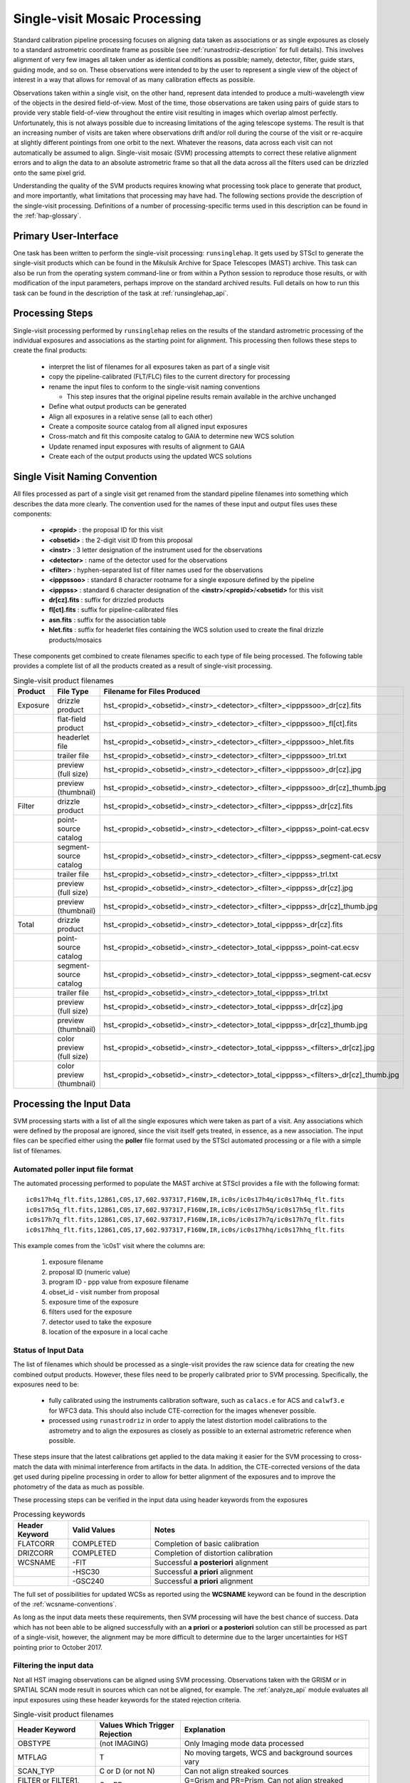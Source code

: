 .. _singlevisit:

==============================
Single-visit Mosaic Processing
==============================
Standard calibration pipeline processing focuses on aligning data taken as 
associations or as single exposures as closely to a standard astrometric coordinate
frame as possible (see :ref:`runastrodriz-description` for full details).  
This involves alignment of very few images all taken under
as identical conditions as possible; namely, detector, filter, guide stars, 
guiding mode, and so on.  These observations were intended to by the user to 
represent a single view of the object of interest in a way that allows for 
removal of as many calibration effects as possible. 

Observations taken within a single visit, on the other hand, represent data 
intended to produce a multi-wavelength view of the objects in the desired
field-of-view. Most of the time, those observations are taken using pairs of guide 
stars to provide very stable field-of-view throughout the entire visit resulting 
in images which overlap almost perfectly.  Unfortunately, this is not
always possible due to increasing limitations of the aging telescope systems.
The result is that an increasing number of visits are taken where observations 
drift and/or roll during the course of the visit or re-acquire at slightly 
different pointings from one orbit to the next.  Whatever the reasons, data across
each visit can not automatically be assumed to align.  Single-visit mosaic (SVM) 
processing attempts to correct these relative
alignment errors and to align the data to an absolute astrometric frame so that
all the data across all the filters used can be drizzled onto the same pixel grid.

Understanding the quality of the SVM products requires knowing what processing
took place to generate that product, and more importantly, what limitations that
processing may have had.  The following sections provide the description of the
single-visit processing.  Definitions of a number of processing-specific terms used 
in this description can be found in the :ref:`hap-glossary`.


Primary User-Interface
=======================
One task has been written to perform the single-visit processing: ``runsinglehap``. 
It gets used by STScI to generate the single-visit products which
can be found in the Mikulsik Archive for Space Telescopes (MAST) archive. This task 
can also be run from the operating system command-line or from within a
Python session to reproduce those results, or with modification of the input 
parameters, perhaps improve on the standard archived results.  Full details on 
how to run this task can be found in the description of the task at :ref:`runsinglehap_api`.


Processing Steps
================
Single-visit processing performed by ``runsinglehap`` 
relies on the results of the standard astrometric 
processing of the individual exposures and associations as the starting point
for alignment. This processing then follows these steps to create the final products:

  * interpret the list of filenames for all exposures taken as part of a single visit
  * copy the pipeline-calibrated (FLT/FLC) files to the current directory for processing
  * rename the input files to conform to the single-visit naming conventions
    
    * This step insures that the original pipeline results remain available in 
      the archive unchanged
  
  * Define what output products can be generated 
  * Align all exposures in a relative sense (all to each other)
  * Create a composite source catalog from all aligned input exposures
  * Cross-match and fit this composite catalog to GAIA to determine new WCS solution
  * Update renamed input exposures with results of alignment to GAIA
  * Create each of the output products using the updated WCS solutions
 

.. _svm_naming_convention:

Single Visit Naming Convention
==============================
All files processed as part of a single visit get renamed from the standard
pipeline filenames into something which describes the data more clearly.  The 
convention used for the names of these input and output files uses these 
components:

  * **<propid>** : the proposal ID for this visit
  * **<obsetid>** : the 2-digit visit ID from this proposal 
  * **<instr>** : 3 letter designation of the instrument used for the observations
  * **<detector>** : name of the detector used for the observations
  * **<filter>** : hyphen-separated list of filter names used for the observations
  * **<ipppssoo>** : standard 8 character rootname for a single exposure defined by the pipeline
  * **<ipppss>** : standard 6 character designation of the **<instr>**/**<propid>**/**<obsetid>** for this visit
  * **dr[cz].fits** : suffix for drizzled products
  * **fl[ct].fits** : suffix for pipeline-calibrated files
  * **asn.fits** : suffix for the association table
  * **hlet.fits** : suffix for headerlet files containing the WCS solution used to create the final drizzle products/mosaics
  
These components get combined to create filenames specific to each type of file being
processed.  The following table provides a complete list of all the products 
created as a result of single-visit processing.

.. list-table:: Single-visit product filenames
  :widths: 8 25 83
  :header-rows: 1
  
  * - Product
    - File Type
    - Filename for Files Produced
  * - Exposure
    - drizzle product
    - hst_<propid>_<obsetid>_<instr>_<detector>_<filter>_<ipppssoo>_dr[cz].fits
  * -
    - flat-field product
    - hst_<propid>_<obsetid>_<instr>_<detector>_<filter>_<ipppssoo>_fl[ct].fits
  * - 
    - headerlet file
    - hst_<propid>_<obsetid>_<instr>_<detector>_<filter>_<ipppssoo>_hlet.fits
  * -
    - trailer file
    - hst_<propid>_<obsetid>_<instr>_<detector>_<filter>_<ipppssoo>_trl.txt
  * -
    - preview (full size)
    - hst_<propid>_<obsetid>_<instr>_<detector>_<filter>_<ipppssoo>_dr[cz].jpg
  * - 
    - preview (thumbnail)
    - hst_<propid>_<obsetid>_<instr>_<detector>_<filter>_<ipppssoo>_dr[cz]_thumb.jpg
  * - Filter
    - drizzle product
    - hst_<propid>_<obsetid>_<instr>_<detector>_<filter>_<ipppss>_dr[cz].fits
  * -
    - point-source catalog
    - hst_<propid>_<obsetid>_<instr>_<detector>_<filter>_<ipppss>_point-cat.ecsv
  * -
    - segment-source catalog
    - hst_<propid>_<obsetid>_<instr>_<detector>_<filter>_<ipppss>_segment-cat.ecsv
  * - 
    - trailer file
    - hst_<propid>_<obsetid>_<instr>_<detector>_<filter>_<ipppss>_trl.txt
  * -
    - preview (full size)
    - hst_<propid>_<obsetid>_<instr>_<detector>_<filter>_<ipppss>_dr[cz].jpg
  * -
    - preview (thumbnail)
    - hst_<propid>_<obsetid>_<instr>_<detector>_<filter>_<ipppss>_dr[cz]_thumb.jpg
  * - Total
    - drizzle product
    - hst_<propid>_<obsetid>_<instr>_<detector>_total_<ipppss>_dr[cz].fits
  * -
    - point-source catalog
    - hst_<propid>_<obsetid>_<instr>_<detector>_total_<ipppss>_point-cat.ecsv
  * -
    - segment-source catalog
    - hst_<propid>_<obsetid>_<instr>_<detector>_total_<ipppss>_segment-cat.ecsv
  * - 
    - trailer file
    - hst_<propid>_<obsetid>_<instr>_<detector>_total_<ipppss>_trl.txt
  * -
    - preview (full size)
    - hst_<propid>_<obsetid>_<instr>_<detector>_total_<ipppss>_dr[cz].jpg
  * - 
    - preview (thumbnail)
    - hst_<propid>_<obsetid>_<instr>_<detector>_total_<ipppss>_dr[cz]_thumb.jpg
  * - 
    - color preview (full size)
    - hst_<propid>_<obsetid>_<instr>_<detector>_total_<ipppss>_<filters>_dr[cz].jpg
  * - 
    - color preview (thumbnail)
    - hst_<propid>_<obsetid>_<instr>_<detector>_total_<ipppss>_<filters>_dr[cz]_thumb.jpg
    

Processing the Input Data
=========================
SVM processing starts with a list of all the single exposures 
which were taken as part of a visit.  Any associations which were defined by the
proposal are ignored, since the visit itself gets treated, in essence, as a new 
association.  The input files can be specified either using the **poller** file format
used by the STScI automated processing or a file with a simple list of filenames.

Automated poller input file format
----------------------------------
The automated processing performed to populate the MAST archive at 
STScI provides a file with the following format::

    ic0s17h4q_flt.fits,12861,C0S,17,602.937317,F160W,IR,ic0s/ic0s17h4q/ic0s17h4q_flt.fits
    ic0s17h5q_flt.fits,12861,C0S,17,602.937317,F160W,IR,ic0s/ic0s17h5q/ic0s17h5q_flt.fits
    ic0s17h7q_flt.fits,12861,C0S,17,602.937317,F160W,IR,ic0s/ic0s17h7q/ic0s17h7q_flt.fits
    ic0s17hhq_flt.fits,12861,C0S,17,602.937317,F160W,IR,ic0s/ic0s17hhq/ic0s17hhq_flt.fits

This example comes from the 'ic0s1' visit where the columns are:

  #. exposure filename
  #. proposal ID (numeric value)
  #. program ID - ppp value from exposure filename
  #. obset_id - visit number from proposal 
  #. exposure time of the exposure
  #. filters used for the exposure
  #. detector used to take the exposure
  #. location of the exposure in a local cache


Status of Input Data
----------------------
The list of filenames which should be processed as a single-visit provides the
raw science data for creating the new combined output products.  However, these
files need to be properly calibrated prior to SVM processing.  Specifically, the
exposures need to be:

  * fully calibrated using the instruments calibration software, such as 
    ``calacs.e`` for ACS and ``calwf3.e`` for WFC3 data.  This should also
    include CTE-correction for the images whenever possible.
  * processed using ``runastrodriz`` in order to apply the latest distortion
    model calibrations to the astrometry and to align the exposures as closely
    as possible to an external astrometric reference when possible.

These steps insure that the latest calibrations get applied to the data making it
easier for the SVM processing to cross-match the data with minimal interference 
from artifacts in the data.  In addition, the CTE-corrected versions of the data 
get used during pipeline processing in order to allow for better alignment of the 
exposures and to improve the photometry of the data as much as possible.  

These processing steps can be verified in the input data using header keywords from 
the exposures

.. list-table:: Processing keywords 
  :widths: 10 15 40
  :header-rows: 1
  
  * - Header Keyword
    - Valid Values
    - Notes
  * - FLATCORR
    - COMPLETED
    - Completion of basic calibration
  * - DRIZCORR
    - COMPLETED
    - Completion of distortion calibration
  * - WCSNAME
    - \-FIT
    - Successful **a posteriori** alignment
  * -
    - \-HSC30
    - Successful **a priori** alignment
  * -
    - \-GSC240
    - Successful **a priori** alignment

The full set of possibilities for updated WCSs as reported using the **WCSNAME**
keyword can be found in the description of the :ref:`wcsname-conventions`.

As long as the input data meets these requirements, then SVM processing will have
the best chance of success.  Data which has not been able to be aligned successfully
with an **a priori** or **a posteriori** solution can still be processed as part
of a single-visit, however, the alignment may be more difficult to determine due 
to the larger uncertainties for HST pointing prior to October 2017.  


Filtering the input data
--------------------------
Not all HST imaging observations can be aligned using SVM processing.  Observations
taken with the GRISM or in SPATIAL SCAN mode result in sources which can not be 
aligned, for example.  The :ref:`analyze_api` module evaluates all
input exposures using these header keywords for the stated rejection criteria.

.. list-table:: Single-visit product filenames
  :widths: 26 27 60
  :header-rows: 1
  
  * - Header Keyword
    - Values Which Trigger Rejection
    - Explanation
  * - OBSTYPE
    - (not IMAGING)
    - Only Imaging mode data processed
  * - MTFLAG
    - T 
    - No moving targets, WCS and background sources vary
  * - SCAN_TYP
    - C or D (or not N)
    - Can not align streaked sources
  * - FILTER or FILTER1, FILTER2
    - C*, PR*
    - G=Grism and PR=Prism, Can not align streaked sources
  * - EXPTIME
    - 0 
    - no exposure time, no data to align
  * - TARGNAME
    - DARK, TUNGSTEN, BIAS, FLAT, 
    - No alignable external sources in these calibration modes 
  * - 
    - EARTH-CALIB, DEUTERIUM
    - No alignable external sources in these calibration modes 
  * - CHINJECT
    - not NONE
    - No alignable external sources in these calibration modes 


Any observation which meets any of these criteria are flagged to be ignored (not
processed).  All observations which are alignable based on these criteria are then
passed along as a table to create the SVM products.  Those inputs which can be
processed are then copied and renamed using the :ref:`svm_naming_convention`.  This 
insures that no SVM processing will affect or otherwise modify the original 
pipeline-processed input files.  Only the SVM named input files will be updated
with new SVM-aligned WCS solutions and then used to produce the drizzle products.  


Defining the Output Products
============================

The table with the set of observations which can be processed now gets interpreted.
The goal is to identify what exposures can be combined to create unique products.  
This grouping will be used to create the **product list**.  
The **product list** is a Python list of 
`drizzlepac/haputils/product/HAPProduct`(:ref:`product_api`) objects which 
represent each and every output product to be created for the visit.  
Each **Product** instance contains:

  * list of filenames for all input exposures that will contribute to the output drizzlep product
  * WCS for output drizzle product
  * pre-defined names for all output files associated with this **Product** including:

    * drizzle-combined image
    * point-source catalog determined from the drizzle-combined image
    * segmentation-based catalog determiend from the drizzle-combined image
    * astrometric catalog used to align the input exposures
      
  * methods for:
    
    * determining average number of images per pixel
    * defining the final WCS
    * aligning the exposures to an astrometric reference (GAIA)
    * applying the selected parameters to ``AstroDrizzle``
    * drizzling the inputs to create the output drizzle product
    * determining the source catalogs fron the drizzle product 

This interpretation of the list of input filenames gets performed using the 
code in :ref:`poller_utils_api` by
grouping similar observations.    The rules used for grouping the inputs into output
products result in outputs which have the same detector and filter.  These output 
products are referred to as **filter products** defined as a ``product/FilterProduct``
instance.  

All exposures for a single detector are also identified and grouped to 
define a **total product** using the ``product/TotalProduct`` class.  
This **total product** drizzle image provides the deepest available 
view of the field-of-view from this visit which will be used to produce the master
catalog of sources for this visit.  The master catalog of source positions will
be used to perform photometry on each exposure, whether the source can be identified
in the exposure at that position or not.  This **forced photometry** results in
limits for the photometry in cases where the sources are not bright enough to be
identified in a given filter.

Two separate source catalogs for each filter are also pre-defined; namely, 

  * a point-source catalog derived using ``photutils`` ``DAOStarFinder`` 
  * a segmentation-based catalog derived using ``photutils`` segmentation code

These two catalogs provide complimentary views of each field-of-view to try to
highlight all types of compact sources found in the exposures. 


Example Visit
--------------
For example, a relatively simple visit of a fairly bright and crowded field with 
6 F555W exposures (two 15-second and four 30-second exposures) and 
6 F814W exposures (two 5-second and four 15-second exposures)
would result in the definition of these output products: 

  * a drizzled image for each separate exposure
  * a single F555W product
  * a single F814W product, and
  * a single **total product**
  * a point-source catalog for the F555W product
  * a segmentation-based source catalog for the F555W product
  * a point-source catalog for the F814W product
  * a segmentation-based source catalog for the F814W product
  
The function ``haputils.poller_utils.interpret_obset_input`` serves as the sole interface 
for this interpretation. A basic tree gets defined (as a dictionary of dictionaries) 
by this function where the
output exposures are identified along with all the names of the input exposures.
This tree then serves as the basis for organizing the rest of the SVM processing.

In addition to defining what output products need to be generated, all the SVM
products names are defined using the :ref:`svm_naming_convention`.  This insures
that all the output products have filenames which are not only unique but also 
understandable (if a bit long) that are easily grouped on disk.  


Aligning the Input Data
=======================
All input exposures should have already been aligned either individually or by 
association table as close to GAIA as possible during standard pipeline calibration
processing.  However, each exposure or association (of exposures) can be aligned
to slightly different fits or catalogs due to differences in the source objects 
which can be identified in each separate exposure.  The primary goal of SVM 
processing is to refine this alignment so that all exposures in the visit for 
the same detector (those exposures which contribute to each **total product**)
share the same WCS (pixels on the sky).  

Alignment of all the exposures for a **total product** uses the same alignment
code as the standard calibration pipeline.  The basic steps it follows is:

  * generate a source catalog for each exposure (using :ref:`amutils_api`)
  * obtain the WCS from each exposure
  * perform a relative fit between the exposures using ``tweakwcs``
  * obtain an astrometric catalog for the field-of-view 
  * perform a final fit of all the exposures at once to the astrometric catalog
  * update each WCS with the final corrected WCS generated by ``tweakwcs``
  
The limits for performing the relative alignment and absolute fit to the astrometric
catalog (defaults to **GAIADR2**) are lower under the expectation that large 
offsets (> 0.5 arcseconds) have already been removed in the pipeline.  This makes
the SVM alignment more robust across a wider range of types of fields-of-view.
The final updated WCS will be provided with a name that reflects this cross-filter
alignment using **-FIT-SVM-<catalog name>** as the final half of the **WCSNAME** 
keyword.  More details on the WCS naming conventions can be found in the
:ref:`wcsname-conventions` section.


Creating the Output Products
============================
Successful alignment of the exposures allows them to be combined into the
pre-defined output products; primarily, the **filter products**  and the **total product**.
These products get created using ``drizzlepac.astrodrizzle.AstroDrizzle``. 

Selecting Drizzle Parameters
-----------------------------
Optimal parameters for creating every possible type of output product or mosaic
would require knowledge of not only the input exposures, but also expert
knowledge of the science.  Parameters optimized for one science goal may not be
optimal for another science goal.  Therefore, automated pipeline processing has
defined a basic set of parameters which will result in a reasonably consistent 
set of products as opposed to trying to optimize for any specific science case.  

The default parameters have been included as part of the ``drizzlepac`` package 
in the ``drizzlepac/pars/hap_pars`` directory.  Index JSON files provide the options
that have been developed for selecting the best available default parameter set
for processing.  The INDEX JSON files point to different parameter files (also in
JSON format) that are also stored in sub-directories the code organized by instrument
and detector.  

Selection criteria are also listed in these Index JSON files for each
step in the SVM processing pipeline; namely, 

  * alignment
  * astrodrizzle
  * catalog generation
  * quality control
  
Initially, only the **astrodrizzle** step defines any selection criteria for use
in processing.  The criteria is based on the number of images being combined for 
the specific instrument and detector of the exposures.  

The SVM processing interprets the input data and verifies what input data can be 
processed.  At that point, the code determines what selection criteria apply to
the data and uses that to obtain the appropriate parameter settings for the processing
steps.  Applying the selection to select the appropriate parameter file simply requires
matching up the key in the JSON file with the selection information. For example,
a **filter product** would end up using the **filter_basic** criteria, while an
8 exposure ACS/WFC association would end up selecting the **acs_wfc_any_n6** entry.


User-customization of Parameters
^^^^^^^^^^^^^^^^^^^^^^^^^^^^^^^^^^
The parameter configuration file now included in th e``drizzlepac`` package are
designed to be easily customized for manual processing with both ``runastrodriz`` 
(pipeline astrometry processing) and ``runsinglehap`` (SVM processing).  These 
ASCII JSON files can be edited prior to manual reprocessing to include whatever
custom settings would best suit the science needs of the research being performed
with the data.  


Defining the Output WCS
-------------------------
The SVM processing steps through the **product list** to generate each of the 
pre-defined products one at a time after the input exposures have all been 
aligned.  One of the primary goals of SVM processing is to produce combined
images which share the same WCS for all the data from the same detector.  This 
simply requires defining a common WCS which can be used to define the output for
all the **filter products** from the visit.  

The common WCS, or **metawcs**, gets defined by reading in all the WCS definitions
as ``stwcs.wcsutil.HSTWCS`` objects
for all the input exposures taken with the same **instrument** in the visit.  This
list of **HSTWCS** objects then gets fed to ``stwcs.distortion.utils.output_wcs``,
the same function used by ``AstroDrizzle`` to define the default output WCS when
the user does not specify one before-hand.  This results in the definition of a
WCS which spans the entire field-of-view for all the input exposures with the same
plate scale and orientation as the first **HSTWCS** in the input list.  This **metawcs**
then gets used to define the shape, size and WCS pointing for all drizzle products
taken with the same detector in the visit.  


Drizzling
-----------
Each output product gets created using ``AstroDrizzle``.  This step:

  * combines all the input exposures associated with the product 
  * uses the parameters read in from the configuration files 
  * defines the output image using the **metawcs** WCS definition
  * writes out a multi-extension FITS (MEF) file for the drizzled image using
    the pre-defined name 

This drizzled output image has the same structure as the standard pipeline drizzle
products; namely,

  * PRIMARY extension:  all information common to the product such as 
    instrument and detector.
  * SCI extension: the drizzled science image along with header keywords
    describing the combined array such as total exposure time.
  * WHT extension: an array reporting the drizzled weight for each pixel
  * CON extension: an array reporting what input exposures contributed to each output pixel
  
The headers of each extension gets defined as using the ``fitsblender`` software with 
much the same rules used to create the standard pipeline drizzle product headers.  
In short, it uses simple rules files to determine what keywords should be kept in
the output headers from all the input exposures, and how to select or compute the
value from all the input headers for each keyword.  

Unique SVM Keywords
^^^^^^^^^^^^^^^^^^^^^^
A small set of keywords have been added to the standard drizzle headers to reflect
the unique characteristics of the SVM products.  These keywords are:

.. glossary::

  NPIXFRAC
    Fraction of pixels with data
    
  MEANEXPT
    Mean exposure time per pixel with data
  
  MEDEXPT
    Median exposure time per pixel with data
  
  MEANNEXP
    Mean number of exposures per pixel with data
  
  MEDNEXP
    Median number of exposures per pixel with data



Catalog Generation
-------------------
SVM processing does not stop with the creation of the output drizzled images like
the standard calibration pipeline.  Instead, it derives 2 separate source catalogs
from each drizzled **filter product** to provide a standardized measure of each
visit.     




